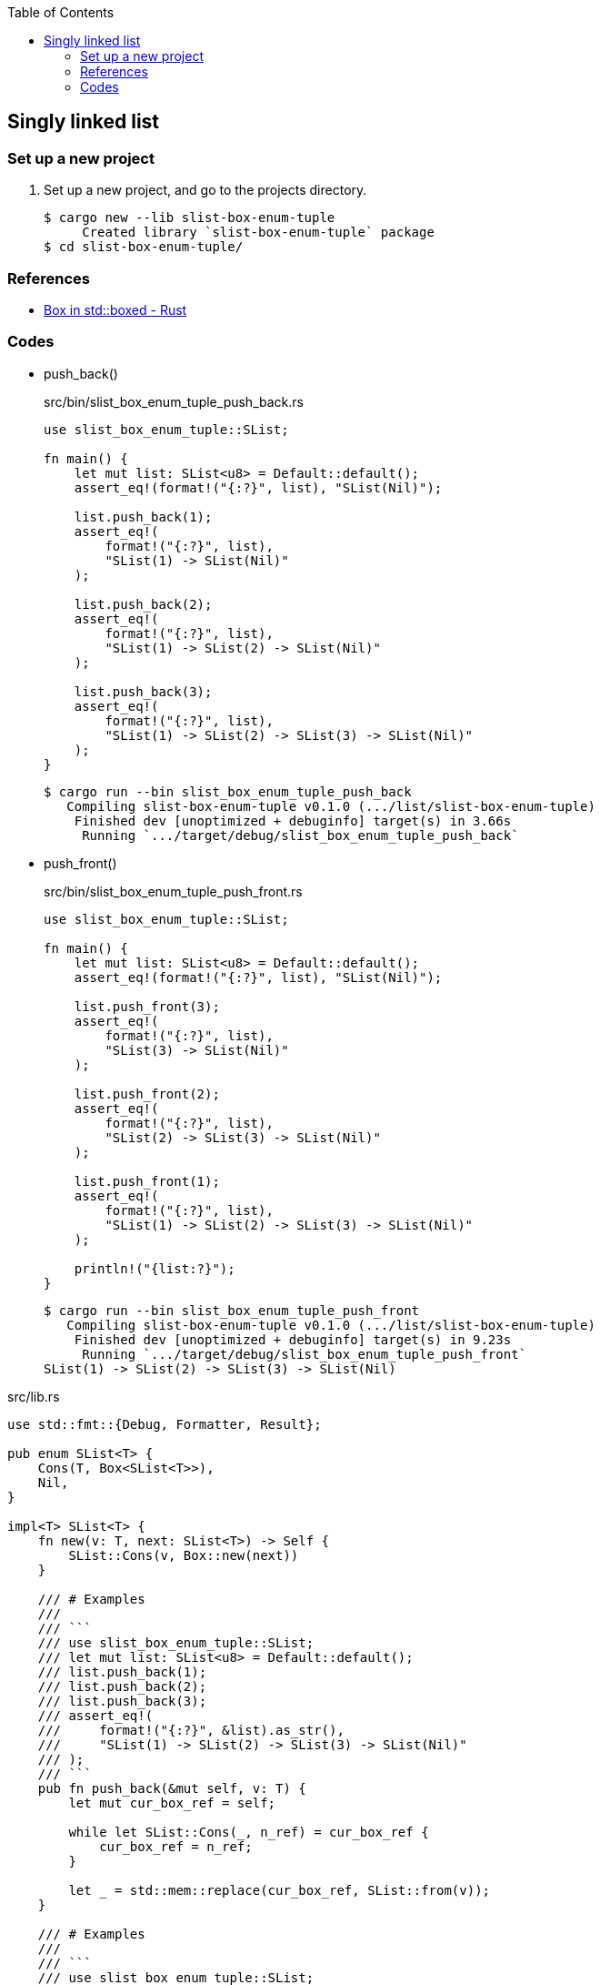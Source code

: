 ifndef::leveloffset[]
:toc: left
:toclevels: 3
:icons: font
endif::[]

== Singly linked list

=== Set up a new project
. Set up a new project, and go to the projects directory.
+
[source,console]
----
$ cargo new --lib slist-box-enum-tuple
     Created library `slist-box-enum-tuple` package
$ cd slist-box-enum-tuple/
----


=== References

* https://doc.rust-lang.org/std/boxed/struct.Box.html[Box in std::boxed - Rust^]

=== Codes

* push_back()
+
[source,rust]
.src/bin/slist_box_enum_tuple_push_back.rs
----
use slist_box_enum_tuple::SList;

fn main() {
    let mut list: SList<u8> = Default::default();
    assert_eq!(format!("{:?}", list), "SList(Nil)");

    list.push_back(1);
    assert_eq!(
        format!("{:?}", list),
        "SList(1) -> SList(Nil)"
    );

    list.push_back(2);
    assert_eq!(
        format!("{:?}", list),
        "SList(1) -> SList(2) -> SList(Nil)"
    );

    list.push_back(3);
    assert_eq!(
        format!("{:?}", list),
        "SList(1) -> SList(2) -> SList(3) -> SList(Nil)"
    );
}
----
+
[source,console]
----
$ cargo run --bin slist_box_enum_tuple_push_back
   Compiling slist-box-enum-tuple v0.1.0 (.../list/slist-box-enum-tuple)
    Finished dev [unoptimized + debuginfo] target(s) in 3.66s
     Running `.../target/debug/slist_box_enum_tuple_push_back`
----


* push_front()
+
[source,rust]
.src/bin/slist_box_enum_tuple_push_front.rs
----
use slist_box_enum_tuple::SList;

fn main() {
    let mut list: SList<u8> = Default::default();
    assert_eq!(format!("{:?}", list), "SList(Nil)");

    list.push_front(3);
    assert_eq!(
        format!("{:?}", list),
        "SList(3) -> SList(Nil)"
    );

    list.push_front(2);
    assert_eq!(
        format!("{:?}", list),
        "SList(2) -> SList(3) -> SList(Nil)"
    );

    list.push_front(1);
    assert_eq!(
        format!("{:?}", list),
        "SList(1) -> SList(2) -> SList(3) -> SList(Nil)"
    );

    println!("{list:?}");
}
----
+
[source,console]
----
$ cargo run --bin slist_box_enum_tuple_push_front
   Compiling slist-box-enum-tuple v0.1.0 (.../list/slist-box-enum-tuple)
    Finished dev [unoptimized + debuginfo] target(s) in 9.23s
     Running `.../target/debug/slist_box_enum_tuple_push_front`
SList(1) -> SList(2) -> SList(3) -> SList(Nil)
----

[source,rust]
.src/lib.rs
----
use std::fmt::{Debug, Formatter, Result};

pub enum SList<T> {
    Cons(T, Box<SList<T>>),
    Nil,
}

impl<T> SList<T> {
    fn new(v: T, next: SList<T>) -> Self {
        SList::Cons(v, Box::new(next))
    }

    /// # Examples
    ///
    /// ```
    /// use slist_box_enum_tuple::SList;
    /// let mut list: SList<u8> = Default::default();
    /// list.push_back(1);
    /// list.push_back(2);
    /// list.push_back(3);
    /// assert_eq!(
    ///     format!("{:?}", &list).as_str(),
    ///     "SList(1) -> SList(2) -> SList(3) -> SList(Nil)"
    /// );
    /// ```
    pub fn push_back(&mut self, v: T) {
        let mut cur_box_ref = self;

        while let SList::Cons(_, n_ref) = cur_box_ref {
            cur_box_ref = n_ref;
        }

        let _ = std::mem::replace(cur_box_ref, SList::from(v));
    }

    /// # Examples
    ///
    /// ```
    /// use slist_box_enum_tuple::SList;
    /// let mut list: SList<u8> = Default::default();
    /// list.push_front(1);
    /// list.push_front(2);
    /// list.push_front(3);
    /// assert_eq!(
    ///     format!("{:?}", &list).as_str(),
    ///     "SList(3) -> SList(2) -> SList(1) -> SList(Nil)"
    /// );
    /// ```
    pub fn push_front(&mut self, v: T) {
        let head_node: SList<T>;
        head_node = std::mem::replace(self, SList::Nil);

        let _ = std::mem::replace(self, SList::new(v, head_node));
    }
}

impl<T> From<T> for SList<T> {
    fn from(v: T) -> Self {
        SList::new(v, SList::Nil)
    }
}

impl<T> Default for SList<T> {
    fn default() -> Self { SList::Nil }
}

impl<T: Debug> Debug for SList<T> {
    fn fmt(&self, f: &mut Formatter<'_>) -> Result {
        if let SList::Cons(v, n) = self {
            write!(f, "SList({v:?}) -> {n:?}")
        } else {
            write!(f, "SList(Nil)")
        }
    }
}

#[cfg(test)]
mod tests;
----
